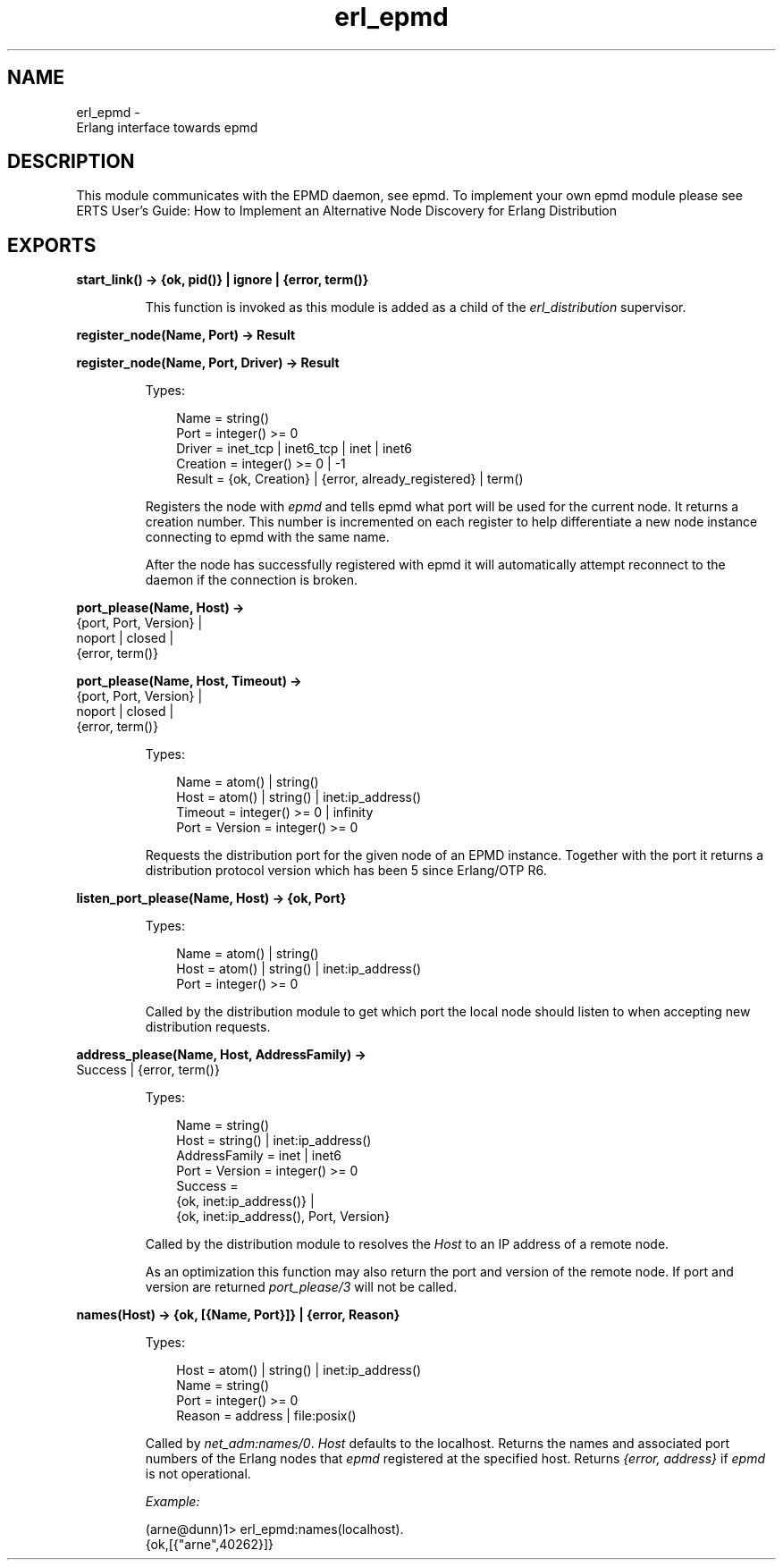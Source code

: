 .TH erl_epmd 3 "kernel 8.5.4" "Ericsson AB" "Erlang Module Definition"
.SH NAME
erl_epmd \- 
    Erlang interface towards epmd
  
.SH DESCRIPTION
.LP
This module communicates with the EPMD daemon, see epmd\&. To implement your own epmd module please see ERTS User\&'s Guide: How to Implement an Alternative Node Discovery for Erlang Distribution
.SH EXPORTS
.LP
.nf

.B
start_link() -> {ok, pid()} | ignore | {error, term()}
.br
.fi
.br
.RS
.LP
This function is invoked as this module is added as a child of the \fIerl_distribution\fR\& supervisor\&.
.RE
.LP
.nf

.B
register_node(Name, Port) -> Result
.br
.fi
.br
.nf

.B
register_node(Name, Port, Driver) -> Result
.br
.fi
.br
.RS
.LP
Types:

.RS 3
Name = string()
.br
Port = integer() >= 0
.br
Driver = inet_tcp | inet6_tcp | inet | inet6
.br
Creation = integer() >= 0 | -1
.br
Result = {ok, Creation} | {error, already_registered} | term()
.br
.RE
.RE
.RS
.LP
Registers the node with \fIepmd\fR\& and tells epmd what port will be used for the current node\&. It returns a creation number\&. This number is incremented on each register to help differentiate a new node instance connecting to epmd with the same name\&.
.LP
After the node has successfully registered with epmd it will automatically attempt reconnect to the daemon if the connection is broken\&.
.RE
.LP
.nf

.B
port_please(Name, Host) ->
.B
               {port, Port, Version} |
.B
               noport | closed |
.B
               {error, term()}
.br
.fi
.br
.nf

.B
port_please(Name, Host, Timeout) ->
.B
               {port, Port, Version} |
.B
               noport | closed |
.B
               {error, term()}
.br
.fi
.br
.RS
.LP
Types:

.RS 3
Name = atom() | string()
.br
Host = atom() | string() | inet:ip_address()
.br
Timeout = integer() >= 0 | infinity
.br
Port = Version = integer() >= 0
.br
.RE
.RE
.RS
.LP
Requests the distribution port for the given node of an EPMD instance\&. Together with the port it returns a distribution protocol version which has been 5 since Erlang/OTP R6\&.
.RE
.LP
.nf

.B
listen_port_please(Name, Host) -> {ok, Port}
.br
.fi
.br
.RS
.LP
Types:

.RS 3
Name = atom() | string()
.br
Host = atom() | string() | inet:ip_address()
.br
Port = integer() >= 0
.br
.RE
.RE
.RS
.LP
Called by the distribution module to get which port the local node should listen to when accepting new distribution requests\&.
.RE
.LP
.nf

.B
address_please(Name, Host, AddressFamily) ->
.B
                  Success | {error, term()}
.br
.fi
.br
.RS
.LP
Types:

.RS 3
Name = string()
.br
Host = string() | inet:ip_address()
.br
AddressFamily = inet | inet6
.br
Port = Version = integer() >= 0
.br
Success = 
.br
    {ok, inet:ip_address()} |
.br
    {ok, inet:ip_address(), Port, Version}
.br
.RE
.RE
.RS
.LP
Called by the distribution module to resolves the \fIHost\fR\& to an IP address of a remote node\&.
.LP
As an optimization this function may also return the port and version of the remote node\&. If port and version are returned \fIport_please/3\fR\& will not be called\&.
.RE
.LP
.nf

.B
names(Host) -> {ok, [{Name, Port}]} | {error, Reason}
.br
.fi
.br
.RS
.LP
Types:

.RS 3
Host = atom() | string() | inet:ip_address()
.br
Name = string()
.br
Port = integer() >= 0
.br
Reason = address | file:posix()
.br
.RE
.RE
.RS
.LP
Called by \fInet_adm:names/0\fR\&\&. \fIHost\fR\& defaults to the localhost\&. Returns the names and associated port numbers of the Erlang nodes that \fIepmd\fR\& registered at the specified host\&. Returns \fI{error, address}\fR\& if \fIepmd\fR\& is not operational\&.
.LP
\fIExample:\fR\&
.LP
.nf

(arne@dunn)1> erl_epmd:names(localhost)\&.
{ok,[{"arne",40262}]}
.fi
.RE